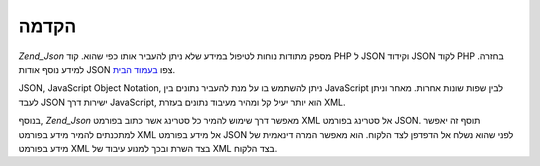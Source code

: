 .. EN-Revision: none
.. _zend.json.introduction:

הקדמה
=====

*Zend_Json* מספק מתודות נוחות לטיפול במידע שלא ניתן להעביר אותו כפי
שהוא. קוד PHP ל JSON וקידוד JSON לקוד PHP בחזרה. למידע נוסף אודות JSON צפו
`בעמוד הבית`_.

JSON, JavaScript Object Notation, ניתן להשתמש בו על מנת להעביר נתונים בין
JavaScript לבין שפות שונות אחרות. מאחר וניתן לעבד JSON ישירות דרך
JavaScript, הוא יותר יעיל קל ומהיר מעיבוד נתונים בעזרת XML.

בנוסף, *Zend_Json* מאפשר דרך שימוש להמיר כל סטרינג אשר כתוב בפורמט XML
אל סטרינג בפורמט JSON. תוסף זה יאפשר למתכנתים להמיר מידע בפורמט XML
אל מידע בפורמט JSON לפני שהוא נשלח אל הדפדפן לצד הלקוח. הוא מאפשר
המרה דינאמית של מידע בפורמט XML בצד השרת ובכך למנוע עיבוד של XML
בצד הלקוח.



.. _`בעמוד הבית`: http://www.json.org/
